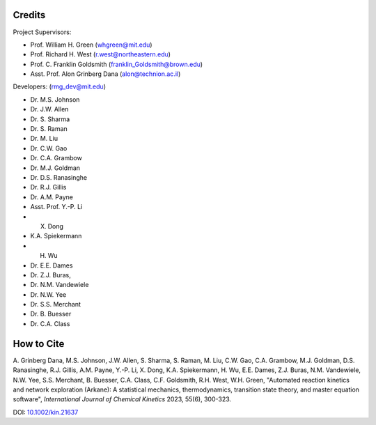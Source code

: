 .. _Arkane credits:

*******
Credits
*******

Project Supervisors:

- Prof. William H. Green (whgreen@mit.edu)
- Prof. Richard H. West (r.west@northeastern.edu)
- Prof. C. Franklin Goldsmith (franklin_Goldsmith@brown.edu)
- Asst. Prof. Alon Grinberg Dana (alon@technion.ac.il)

Developers: (rmg_dev@mit.edu)

- Dr. M.S. Johnson
- Dr. J.W. Allen
- Dr. S. Sharma
- Dr. S. Raman
- Dr. M. Liu
- Dr. C.W. Gao
- Dr. C.A. Grambow
- Dr. M.J. Goldman
- Dr. D.S. Ranasinghe
- Dr. R.J. Gillis
- Dr. A.M. Payne
- Asst. Prof. Y.-P. Li
- X. Dong
- K.A. Spiekermann
- H. Wu
- Dr. E.E. Dames
- Dr. Z.J. Buras,
- Dr. N.M. Vandewiele
- Dr. N.W. Yee
- Dr. S.S. Merchant
- Dr. B. Buesser
- Dr. C.A. Class


***********
How to Cite
***********

A. Grinberg Dana, M.S. Johnson, J.W. Allen, S. Sharma, S. Raman, M. Liu, C.W. Gao, C.A. Grambow, M.J. Goldman,
D.S. Ranasinghe, R.J. Gillis, A.M. Payne, Y.-P. Li, X. Dong, K.A. Spiekermann, H. Wu, E.E. Dames, Z.J. Buras,
N.M. Vandewiele, N.W. Yee, S.S. Merchant, B. Buesser, C.A. Class, C.F. Goldsmith, R.H. West, W.H. Green,
"Automated reaction kinetics and network exploration (Arkane):
A statistical mechanics, thermodynamics, transition state theory, and master equation software",
*International Journal of Chemical Kinetics* 2023, 55(6), 300-323.

DOI: `10.1002/kin.21637 <https://doi.org/10.1002/kin.21637>`_
